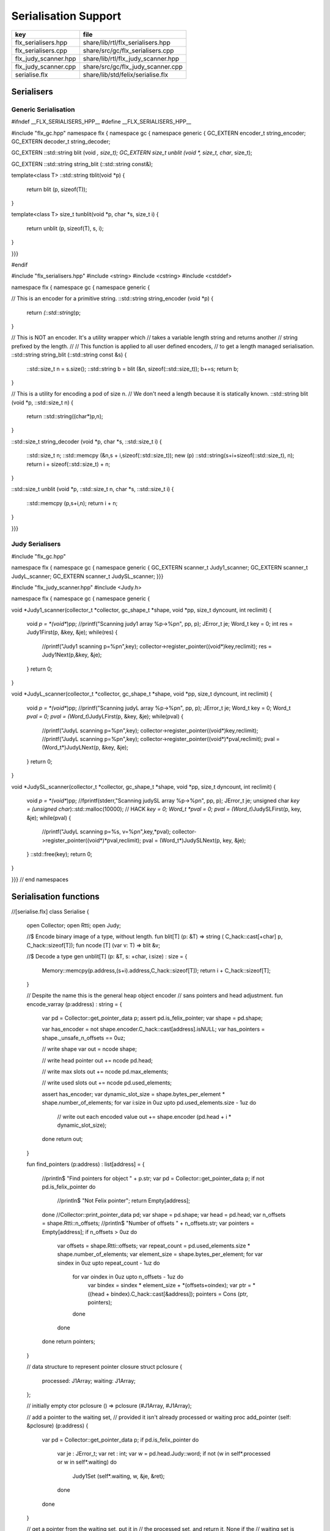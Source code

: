 
=====================
Serialisation Support
=====================

==================== ==================================
key                  file                               
==================== ==================================
flx_serialisers.hpp  share/lib/rtl/flx_serialisers.hpp  
flx_serialisers.cpp  share/src/gc/flx_serialisers.cpp   
flx_judy_scanner.hpp share/lib/rtl/flx_judy_scanner.hpp 
flx_judy_scanner.cpp share/src/gc/flx_judy_scanner.cpp  
serialise.flx        share/lib/std/felix/serialise.flx  
==================== ==================================


Serialisers
===========


Generic Serialisation
---------------------


.. code-block:: cpp

#ifndef __FLX_SERIALISERS_HPP__
#define __FLX_SERIALISERS_HPP__

#include "flx_gc.hpp"
namespace flx { namespace gc { namespace generic {
GC_EXTERN encoder_t string_encoder;
GC_EXTERN decoder_t string_decoder;

GC_EXTERN ::std::string blit (void *, size_t);
GC_EXTERN size_t unblit (void *, size_t, char*, size_t);

GC_EXTERN ::std::string string_blit (::std::string const&);

template<class T> 
::std::string tblit(void *p) 
{
  return blit (p, sizeof(T));
}

template<class T> 
size_t tunblit(void *p, char *s, size_t i) 
{
  return unblit (p, sizeof(T), s, i);
}


}}}

#endif



.. code-block:: cpp

#include "flx_serialisers.hpp"
#include <string>
#include <cstring>
#include <cstddef>

namespace flx { namespace gc { namespace generic {

// This is an encoder for a primitive string.
::std::string string_encoder (void *p)
{
  return *(::std::string*)p;
}

// This is NOT an encoder. It's a utility wrapper which
// takes a variable length string and returns another
// string prefixed by the length.
//
// This function is applied to all user defined encoders,
// to get a length managed serialisation.
::std::string string_blit (::std::string const &s) 
{
  ::std::size_t n = s.size();
  ::std::string b = blit (&n, sizeof(::std::size_t));
  b+=s;
  return b;
}

// This is a utility for encoding a pod of size n.
// We don't need a length because it is statically known.
::std::string blit (void *p, ::std::size_t n) {
  return ::std::string((char*)p,n);
}

::std::size_t string_decoder (void *p, char *s, ::std::size_t i)
{
   ::std::size_t n;
   ::std::memcpy (&n,s + i,sizeof(::std::size_t));
   new (p) ::std::string(s+i+sizeof(::std::size_t), n);
   return i + sizeof(::std::size_t) + n;
}

::std::size_t unblit (void *p, ::std::size_t n, char *s, ::std::size_t i)
{
  ::std::memcpy (p,s+i,n);
  return i + n;
}

}}}



Judy Serialisers
----------------


.. code-block:: cpp

#include "flx_gc.hpp"

namespace flx { namespace gc { namespace generic {
GC_EXTERN scanner_t Judy1_scanner;
GC_EXTERN scanner_t JudyL_scanner;
GC_EXTERN scanner_t JudySL_scanner;
}}}


.. code-block:: cpp

#include "flx_judy_scanner.hpp"
#include <Judy.h>

namespace flx { namespace gc { namespace generic {

void *Judy1_scanner(collector_t *collector, gc_shape_t *shape, void *pp, size_t dyncount, int reclimit)
{
  void *p = *(void**)pp;
  //printf("Scanning judy1 array %p->%p\n", pp, p);
  JError_t je;
  Word_t key = 0;
  int res = Judy1First(p, &key, &je);
  while(res) {
    //printf("Judy1 scanning p=%p\n",key); 
    collector->register_pointer((void*)key,reclimit);
    res = Judy1Next(p,&key, &je);
  }
  return 0;
}

void *JudyL_scanner(collector_t *collector, gc_shape_t *shape, void *pp, size_t dyncount, int reclimit)
{
  void *p = *(void**)pp;
  //printf("Scanning judyL array %p->%p\n", pp, p);
  JError_t je;
  Word_t key = 0;
  Word_t *pval = 0;
  pval = (Word_t*)JudyLFirst(p, &key, &je);
  while(pval) {
    //printf("JudyL scanning p=%p\n",key); 
    collector->register_pointer((void*)key,reclimit);
    //printf("JudyL scanning p=%p\n",key); 
    collector->register_pointer((void*)*pval,reclimit);
    pval = (Word_t*)JudyLNext(p, &key, &je);
  }
  return 0;
}

void *JudySL_scanner(collector_t *collector, gc_shape_t *shape, void *pp, size_t dyncount, int reclimit)
{
  void *p = *(void**)pp;
  //fprintf(stderr,"Scanning judySL array %p->%p\n", pp, p);
  JError_t je;
  unsigned char *key = (unsigned char*)::std::malloc(10000); // HACK
  *key = 0;
  Word_t *pval = 0;
  pval = (Word_t*)JudySLFirst(p, key, &je);
  while(pval) {
    //printf("JudyL scanning p=%s, v=%p\n",key,*pval); 
    collector->register_pointer((void*)*pval,reclimit);
    pval = (Word_t*)JudySLNext(p, key, &je);
  }
  ::std::free(key);
  return 0;
}


}}} // end namespaces


Serialisation functions
=======================


.. code-block:: felix
//[serialise.flx]
class Serialise 
{
  open Collector;
  open Rtti;
  open Judy;

  //$ Encode binary image of a type, without length.
  fun blit[T] (p: &T) => string ( C_hack::cast[+char] p, C_hack::sizeof[T]);
  fun ncode [T] (var v: T) => blit &v;

  //$ Decode a type
  gen unblit[T] (p: &T, s: +char, i:size) : size = 
  {
     Memory::memcpy(p.address,(s+i).address,C_hack::sizeof[T]);
     return i + C_hack::sizeof[T];
  } 
  
  // Despite the name this is the general heap object encoder
  // sans pointers and head adjustment.
  fun encode_varray (p:address) : string =
  {
    var pd = Collector::get_pointer_data p;
    assert pd.is_felix_pointer;
    var shape = pd.shape;

    var has_encoder = not shape.encoder.C_hack::cast[address].isNULL;
    var has_pointers = shape._unsafe_n_offsets == 0uz;

    // write shape
    var out = ncode shape;

    // write head pointer
    out += ncode pd.head;

    // write max slots
    out += ncode pd.max_elements;
  
    // write used slots
    out += ncode pd.used_elements;

    assert has_encoder;
    var dynamic_slot_size = shape.bytes_per_element * shape.number_of_elements;
    for var i:size in 0uz upto pd.used_elements.size  - 1uz do
      // write out each encoded value 
      out += shape.encoder (pd.head + i * dynamic_slot_size);
    done
    return out;
  }

  fun find_pointers (p:address) : list[address] =
  {
    //println$ "Find pointers for object " + p.str;
    var pd = Collector::get_pointer_data p;
    if not pd.is_felix_pointer do
      //println$ "Not Felix pointer";
      return Empty[address];
    done
    //Collector::print_pointer_data pd;
    var shape = pd.shape;
    var head = pd.head;
    var n_offsets = shape.Rtti::n_offsets;
    //println$ "Number of offsets " + n_offsets.str;
    var pointers = Empty[address];
    if n_offsets > 0uz do
      var offsets = shape.Rtti::offsets;
      var repeat_count = pd.used_elements.size * shape.number_of_elements;
      var element_size = shape.bytes_per_element;
      for var sindex in 0uz upto repeat_count - 1uz do
        for var oindex in 0uz upto n_offsets - 1uz do
          var bindex = sindex * element_size + *(offsets+oindex);
          var ptr = *((head + bindex).C_hack::cast[&address]);
          pointers = Cons (ptr, pointers);
        done
      done
    done
    return pointers;
  }

  // data structure to represent pointer closure
  struct pclosure 
  {
     processed: J1Array;
     waiting: J1Array;
  };

  // initially empty
  ctor pclosure () => pclosure (#J1Array, #J1Array);

  // add a pointer to the waiting set,
  // provided it isn't already processed or waiting
  proc add_pointer (self: &pclosure) (p:address) 
  {
    var pd = Collector::get_pointer_data p;
    if pd.is_felix_pointer do 
      var je : JError_t;
      var ret : int;
      var w = pd.head.Judy::word;
      if not (w \in self*.processed or w \in self*.waiting) do
        Judy1Set (self*.waiting, w, &je, &ret);
      done
    done
  }

  // get a pointer from the waiting set, put it in
  // the processed set, and return it, None if the
  // waiting set is empty.
  gen iterator (self: &pclosure) () : opt[address] =
  {
    var w: word = 0.word;
    var je : JError_t;
    var ret: int;
    Judy1First(self*.waiting,&w,&je,&ret);
    if ret == 1 do
      Judy1Unset(self*.waiting, w, &je, &ret);
      Judy1Set (self*.processed, w, &je, &ret);
      return Some w.address;
    else
      return None[address];
    done 
   }

  fun find_closure (p:address) : list[address] =
  {
     var xpc = #pclosure;
     var pd = Collector::get_pointer_data p;
     add_pointer &xpc pd.head;
     for ptr in &xpc do
       //println$ "Processing pointer " + ptr.str;
       iter (add_pointer &xpc) (find_pointers ptr);
     done
     var lst = list[address] (pd.head);
     var a: word = 0.word;
     var ret: int;
     Judy1First (xpc.processed, &a, &je, &ret);
     while ret == 1 do
       if a.address != pd.head do
         lst = Cons (a.address, lst);
       done
       Judy1Next(xpc.processed, &a, &je, &ret);
     done
     var w:word;
     var je:JError_t;
     Judy1FreeArray (xpc.processed, &je, &w);
     // pc.waiting should be empty already
     // original pointer is LAST in the list!
     return lst;
  } 

  fun encode_closure (alst:list[address]) : string =
  {
    var b = "";
    iter proc (elt:address) { b+=encode_varray elt; } alst;
    return b;
  }

  fun encode_pointer_closure (p:address) =>
     p.find_closure.encode_closure
  ;

  gen create_empty_varray : gc_shape_t * size -> address =
    "(PTF gcp->collector->create_empty_array($1,$2))"
    requires property "needs_gc"
  ;

  proc set_used: address * size =
    "PTF gcp->collector->set_used($1,$2);"
    requires property "needs_gc"
  ;

  gen decode_varray (ss:string) : address = 
  {
    var s = ss.cstr;
    var i = 0uz;

    // get header data
    var shape: gc_shape_t;
    var head: address;
    var maxslots : size;
    var usedslots: size;
    i = unblit (&shape, s, i);
    i = unblit (&head, s, i);
    i = unblit (&maxslots, s, i);
    i = unblit (&usedslots, s, i);
    assert not shape.decoder.C_hack::cast[address].isNULL;
    var dynamic_slot_size = shape.bytes_per_element * shape.number_of_elements;
    var p = create_empty_varray (shape, maxslots);
    for var slot in 0uz upto usedslots - 1uz do
      i = (shape.decoder ( p + slot * dynamic_slot_size, s, i));
    done
    set_used (p, usedslots);
    return p;
  }

  gen decode_pointer_closure (ss:string) : address =  
  {
    // A map from old object head to new head
    var pmap = #JLArray; 
    var je : JError_t;

    // create set of objects from serialised data
    // return a pointer to the last one which is 
    // assumed to be the root of the closure
    gen create_objects () : address =
    {
      var s = ss.cstr;
      var n = ss.len;
      var i = 0uz;
      var pnew : &word;
      while i != n do
        // get header data
        var shape: gc_shape_t;
        var head: address;
        var maxslots : size;
        var usedslots: size;
        i = unblit (&shape, s, i);
        i = unblit (&head, s, i);
        i = unblit (&maxslots, s, i);
        i = unblit (&usedslots, s, i);
        assert not shape.decoder.C_hack::cast[address].isNULL;
        var dynamic_slot_size = shape.bytes_per_element * shape.number_of_elements;
        var p = create_empty_varray (shape, maxslots);
        for var slot in 0uz upto usedslots - 1uz do
          i = (shape.decoder ( p + slot * dynamic_slot_size, s, i));
        done
        set_used (p, usedslots);

        JudyLIns(pmap,head.word,&je,&pnew);
        pnew <- p.word;
      done
      return head; // root pointer is last in list!
    }

    // Adjust a pointer at the given address
    proc adjust_pointer (pptr:&address) 
    {
      var oldptr = *pptr;
      var oldhead = oldptr.word;
      var pnew2 : &word;
      // find the equal or next lowest old object address
      // and the associated new object address
      JudyLLast(pmap,&oldhead,&je,&pnew2);
      if not isNULL pnew2 do
        var newhead2 = *pnew2;
        var pd2 = Collector::get_pointer_data newhead2.address;
        var nbytes = pd2.shape.bytes_per_element * pd2.max_elements.size * pd2.shape.number_of_elements;
        if oldptr < oldhead.address + nbytes do
           pptr <- newhead2.address + (oldptr - oldhead.address);
        done
      done
    }

    // Adjust all the pointers in one of the new objects
    proc adjust_all_pointers (newhead:address)
    {
      var pd = Collector::get_pointer_data newhead;
      var shape = pd.shape;
      var head = pd.head;
      var n_offsets = shape.Rtti::n_offsets;
      //println$ "Number of offsets " + n_offsets.str;
      if n_offsets > 0uz do
        var offsets = shape.Rtti::offsets;
        var repeat_count = pd.used_elements.size * shape.number_of_elements;
        var element_size = shape.bytes_per_element;
        for var sindex in 0uz upto repeat_count - 1uz do
          for var oindex in 0uz upto n_offsets - 1uz do
            var bindex = sindex * element_size + *(offsets+oindex);
            var pptr = ((head + bindex).C_hack::cast[&address]);
            adjust_pointer (pptr);
          done
        done
      done
    }

    var rootp = create_objects();

    // Adjust all the pointers in all of the new objects
    var old : word = 0.word;
    var pnew : &word;
    JudyLFirst(pmap, &old, &je, &pnew);
    while not (isNULL pnew) do
      var newhead = (*pnew).address;
      adjust_all_pointers (newhead);
      JudyLNext(pmap, &old, &je, &pnew);
    done
    return rootp;
  }
}


